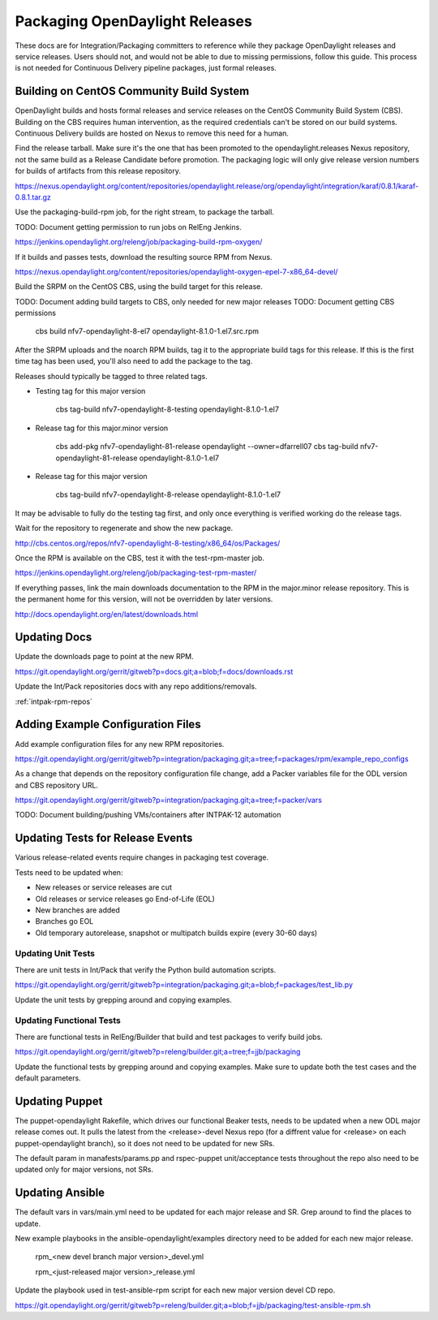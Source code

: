 Packaging OpenDaylight Releases
===============================

These docs are for Integration/Packaging committers to reference while they
package OpenDaylight releases and service releases. Users should not, and would
not be able to due to missing permissions, follow this guide. This process is
not needed for Continuous Delivery pipeline packages, just formal releases.

Building on CentOS Community Build System
-----------------------------------------

OpenDaylight builds and hosts formal releases and service releases on the
CentOS Community Build System (CBS). Building on the CBS requires human
intervention, as the required credentials can't be stored on our build
systems. Continuous Delivery builds are hosted on Nexus to remove this need
for a human.

Find the release tarball. Make sure it's the one that has been promoted to the
opendaylight.releases Nexus repository, not the same build as a Release
Candidate before promotion. The packaging logic will only give release version
numbers for builds of artifacts from this release repository.

https://nexus.opendaylight.org/content/repositories/opendaylight.release/org/opendaylight/integration/karaf/0.8.1/karaf-0.8.1.tar.gz

Use the packaging-build-rpm job, for the right stream, to package the tarball.

TODO: Document getting permission to run jobs on RelEng Jenkins.

https://jenkins.opendaylight.org/releng/job/packaging-build-rpm-oxygen/

If it builds and passes tests, download the resulting source RPM from Nexus.

https://nexus.opendaylight.org/content/repositories/opendaylight-oxygen-epel-7-x86_64-devel/

Build the SRPM on the CentOS CBS, using the build target for this release.

TODO: Document adding build targets to CBS, only needed for new major releases
TODO: Document getting CBS permissions

    cbs build nfv7-opendaylight-8-el7 opendaylight-8.1.0-1.el7.src.rpm

After the SRPM uploads and the noarch RPM builds, tag it to the appropriate
build tags for this release. If this is the first time tag has been used,
you'll also need to add the package to the tag.

Releases should typically be tagged to three related tags.

* Testing tag for this major version

    cbs tag-build nfv7-opendaylight-8-testing opendaylight-8.1.0-1.el7

* Release tag for this major.minor version

    cbs add-pkg nfv7-opendaylight-81-release opendaylight --owner=dfarrell07
    cbs tag-build nfv7-opendaylight-81-release opendaylight-8.1.0-1.el7

* Release tag for this major version

    cbs tag-build nfv7-opendaylight-8-release opendaylight-8.1.0-1.el7

It may be advisable to fully do the testing tag first, and only once everything
is verified working do the release tags.

Wait for the repository to regenerate and show the new package.

http://cbs.centos.org/repos/nfv7-opendaylight-8-testing/x86_64/os/Packages/

Once the RPM is available on the CBS, test it with the test-rpm-master job.

https://jenkins.opendaylight.org/releng/job/packaging-test-rpm-master/

If everything passes, link the main downloads documentation to the RPM in the
major.minor release repository. This is the permanent home for this version,
will not be overridden by later versions.

http://docs.opendaylight.org/en/latest/downloads.html

Updating Docs
-------------

Update the downloads page to point at the new RPM.

https://git.opendaylight.org/gerrit/gitweb?p=docs.git;a=blob;f=docs/downloads.rst

Update the Int/Pack repositories docs with any repo additions/removals.

:ref:`intpak-rpm-repos`

Adding Example Configuration Files
----------------------------------

Add example configuration files for any new RPM repositories.

https://git.opendaylight.org/gerrit/gitweb?p=integration/packaging.git;a=tree;f=packages/rpm/example_repo_configs

As a change that depends on the repository configuration file change, add a
Packer variables file for the ODL version and CBS repository URL.

https://git.opendaylight.org/gerrit/gitweb?p=integration/packaging.git;a=tree;f=packer/vars

TODO: Document building/pushing VMs/containers after INTPAK-12 automation

Updating Tests for Release Events
---------------------------------

Various release-related events require changes in packaging test coverage.

Tests need to be updated when:

* New releases or service releases are cut
* Old releases or service releases go End-of-Life (EOL)
* New branches are added
* Branches go EOL
* Old temporary autorelease, snapshot or multipatch builds expire (every 30-60
  days)

Updating Unit Tests
+++++++++++++++++++

There are unit tests in Int/Pack that verify the Python build automation
scripts.

https://git.opendaylight.org/gerrit/gitweb?p=integration/packaging.git;a=blob;f=packages/test_lib.py

Update the unit tests by grepping around and copying examples.

Updating Functional Tests
+++++++++++++++++++++++++

There are functional tests in RelEng/Builder that build and test packages to
verify build jobs.

https://git.opendaylight.org/gerrit/gitweb?p=releng/builder.git;a=tree;f=jjb/packaging

Update the functional tests by grepping around and copying examples. Make sure
to update both the test cases and the default parameters.

Updating Puppet
---------------

The puppet-opendaylight Rakefile, which drives our functional Beaker tests,
needs to be updated when a new ODL major release comes out. It pulls the latest
from the <release>-devel Nexus repo (for a diffrent value for <release> on each
puppet-opendaylight branch), so it does not need to be updated for new SRs.

The default param in manafests/params.pp and rspec-puppet unit/acceptance tests
throughout the repo also need to be updated only for major versions, not SRs.

Updating Ansible
----------------

The default vars in vars/main.yml need to be updated for each major release and
SR. Grep around to find the places to update.

New example playbooks in the ansible-opendaylight/examples directory need to be
added for each new major release.

    rpm_<new devel branch major version>_devel.yml

    rpm_<just-released major version>_release.yml

Update the playbook used in test-ansible-rpm script for each new major version
devel CD repo.

https://git.opendaylight.org/gerrit/gitweb?p=releng/builder.git;a=blob;f=jjb/packaging/test-ansible-rpm.sh
